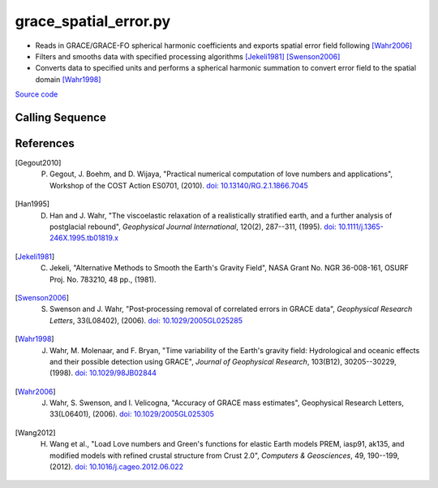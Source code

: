 ======================
grace_spatial_error.py
======================

- Reads in GRACE/GRACE-FO spherical harmonic coefficients and exports spatial error field following [Wahr2006]_
- Filters and smooths data with specified processing algorithms [Jekeli1981]_ [Swenson2006]_
- Converts data to specified units and performs a spherical harmonic summation to convert error field to the spatial domain [Wahr1998]_

`Source code`__

.. __: https://github.com/tsutterley/read-GRACE-harmonics/blob/main/scripts/grace_spatial_error.py

Calling Sequence
################

.. argparse::
    :filename: ../../scripts/grace_spatial_error.py
    :func: arguments
    :prog: grace_spatial_error.py
    :nodescription:
    :nodefault:

    --love -n : @after
        * ``0``: Han and Wahr (1995) values from PREM [Han1995]_
        * ``1``: Gegout (2005) values from PREM [Gegout2010]_
        * ``2``: Wang et al. (2012) values from PREM [Wang2012]_

    --reference : @after
        * ``'CF'``: Center of Surface Figure
        * ``'CM'``: Center of Mass of Earth System
        * ``'CE'``: Center of Mass of Solid Earth

    --geocenter : @after
        * ``None``
        * ``'Tellus'``: GRACE/GRACE-FO TN-13 coefficients from PO.DAAC
        * ``'SLR'``: satellite laser ranging coefficients from CSR
        * ``'SLF'``: Sutterley and Velicogna coefficients, Remote Sensing (2019)
        * ``'Swenson'``: GRACE-derived coefficients from Sean Swenson
        * ``'GFZ'``: GRACE/SLR derived coefficients from GFZ GravIS

    --slr-c20 : @replace
        Replace *C*\ :sub:`20` coefficients with SLR values

        * ``None``: use original values
        * ``'CSR'``: use values from CSR (TN-07, TN-09, TN-11)
        * ``'GFZ'``: use values from GFZ
        * ``'GSFC'``: use values from GSFC (TN-14)

    --slr-21 X : @replace
        Replace *C*\ :sub:`21` and *S*\ :sub:`21` coefficients with SLR values

        * ``None``: use original values
        * ``'CSR'``: use values from CSR
        * ``'GFZ'``: use values from GFZ GravIS
        * ``'GSFC'``: use values from GSFC

    --slr-22 : @replace
        Replace *C*\ :sub:`22` and *S*\ :sub:`22` coefficients with SLR values

        * ``None``: use original values
        * ``'CSR'``: use values from CSR
        * ``'GSFC'``: use values from GSFC

    --slr-c30 : @replace
        Replace *C*\ :sub:`30` coefficients with SLR values

        * ``None``: use original values
        * ``'CSR'``: use values from CSR (5x5 with 6,1)
        * ``'GFZ'``: use values from GFZ GravIS
        * ``'GSFC'``: use values from GSFC (TN-14)
        * ``'LARES'``: use filtered values from CSR

    --slr-c50 : @replace
        Replace *C*\ :sub:`50` coefficients with SLR values

        * ``None``: use original values
        * ``'CSR'``: use values from CSR (5x5 with 6,1)
        * ``'GSFC'``: use values from GSFC
        * ``'LARES'``: use filtered values from CSR

    --units -U : @after
        * ``1``: cm of water thickness
        * ``2``: mm of geoid height
        * ``3``: mm of elastic crustal deformation
        * ``4``: |mu|\ Gal gravitational perturbation
        * ``5``: mbar equivalent surface pressure

    --interval : @replace
        Output grid interval

        * ``1``: (0:360, 90:-90)
        * ``2``: (degree spacing/2)
        * ``3``: non-global grid (set with defined bounds)

References
##########

.. [Gegout2010] P. Gegout, J. Boehm, and D. Wijaya, "Practical numerical computation of love numbers and applications", Workshop of the COST Action ES0701, (2010). `doi: 10.13140/RG.2.1.1866.7045 <https://doi.org/10.13140/RG.2.1.1866.7045>`_

.. [Han1995] D. Han and J. Wahr, "The viscoelastic relaxation of a realistically stratified earth, and a further analysis of postglacial rebound", *Geophysical Journal International*, 120(2), 287--311, (1995). `doi: 10.1111/j.1365-246X.1995.tb01819.x <https://doi.org/10.1111/j.1365-246X.1995.tb01819.x>`_

.. [Jekeli1981] C. Jekeli, "Alternative Methods to Smooth the Earth's Gravity Field", NASA Grant No. NGR 36-008-161, OSURF Proj. No. 783210, 48 pp., (1981).

.. [Swenson2006] S. Swenson and J. Wahr, "Post‐processing removal of correlated errors in GRACE data", *Geophysical Research Letters*, 33(L08402), (2006). `doi: 10.1029/2005GL025285 <https://doi.org/10.1029/2005GL025285>`_

.. [Wahr1998] J. Wahr, M. Molenaar, and F. Bryan, "Time variability of the Earth's gravity field: Hydrological and oceanic effects and their possible detection using GRACE", *Journal of Geophysical Research*, 103(B12), 30205--30229, (1998). `doi: 10.1029/98JB02844 <https://doi.org/10.1029/98JB02844>`_

.. [Wahr2006] J. Wahr, S. Swenson, and I. Velicogna, "Accuracy of GRACE mass estimates", Geophysical Research Letters, 33(L06401), (2006). `doi: 10.1029/2005GL025305 <https://doi.org/10.1029/2005GL025305>`_

.. [Wang2012] H. Wang et al., "Load Love numbers and Green's functions for elastic Earth models PREM, iasp91, ak135, and modified models with refined crustal structure from Crust 2.0", *Computers & Geosciences*, 49, 190--199, (2012). `doi: 10.1016/j.cageo.2012.06.022 <https://doi.org/10.1016/j.cageo.2012.06.022>`_

.. |mu|      unicode:: U+03BC .. GREEK SMALL LETTER MU
